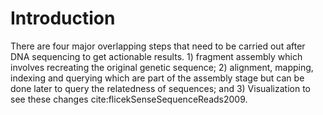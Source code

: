 * Introduction

There are four major overlapping steps that need to be carried out after DNA
sequencing to get actionable results. 1) fragment assembly which involves
recreating the original genetic sequence; 2) alignment, mapping, indexing and
querying which are part of the assembly stage but can be done later to query the
relatedness of sequences; and 3) Visualization to see these changes
cite:flicekSenseSequenceReads2009.
\todo{expand intro}
